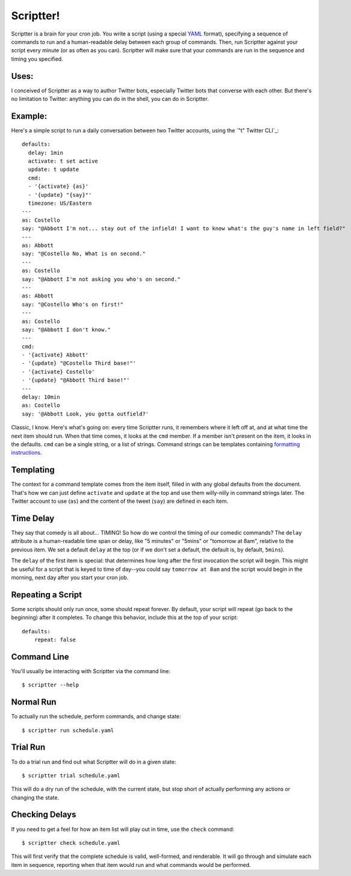 ##########
Scriptter!
##########

.. image:: https://travis-ci.org/eykd/scriptter.svg?branch=master
    :target: https://travis-ci.org/eykd/scriptter


.. image:: https://coveralls.io/repos/eykd/scriptter/badge.svg
  :target: https://coveralls.io/r/eykd/scriptter


Scriptter is a brain for your cron job. You write a script (using a special
YAML_ format), specifying a sequence of commands to run and a human-readable
delay between each group of commands. Then, run Scriptter against your script
every minute (or as often as you can). Scriptter will make sure that your
commands are run in the sequence and timing you specified.

.. _YAML: http://www.yaml.org/


Uses:
=====

I conceived of Scriptter as a way to author Twitter bots, especially Twitter
bots that converse with each other. But there's no limitation to Twitter:
anything you can do in the shell, you can do in Scriptter.


Example:
========

Here's a simple script to run a daily conversation between two Twitter
accounts, using the `"t" Twitter CLI`_::

    defaults:
      delay: 1min
      activate: t set active
      update: t update
      cmd:
      - '{activate} {as}'
      - '{update} "{say}"'
      timezone: US/Eastern
    ---
    as: Costello
    say: "@Abbott I'm not... stay out of the infield! I want to know what's the guy's name in left field?"
    ---
    as: Abbott
    say: "@Costello No, What is on second."
    ---
    as: Costello
    say: "@Abbott I'm not asking you who's on second."
    ---
    as: Abbott
    say: "@Costello Who's on first!"
    ---
    as: Costello
    say: "@Abbott I don't know."
    ---
    cmd:
    - '{activate} Abbott'
    - '{update} "@Costello Third base!"'
    - '{activate} Costello'
    - '{update} "@Abbott Third base!"'
    ---
    delay: 10min
    as: Costello
    say: '@Abbott Look, you gotta outfield?'

.. _t Twitter CLI: https://github.com/sferik/t

Classic, I know. Here's what's going on: every time Scriptter runs, it
remembers where it left off at, and at what time the next item should run. When
that time comes, it looks at the ``cmd`` member. If a member isn't present on
the item, it looks in the defaults. ``cmd`` can be a single string, or a list
of strings. Command strings can be templates containing `formatting instructions`_.

.. _formatting instructions: https://docs.python.org/2/library/string.html#formatstrings


Templating
==========

The context for a command template comes from the item itself, filled in with
any global defaults from the document. That's how we can just define
``activate`` and ``update`` at the top and use them willy-nilly in command
strings later. The Twitter account to use (``as``) and the content of the tweet
(``say``) are defined in each item.


Time Delay
==========

They say that comedy is all about... TIMING! So how do we control the timing of
our comedic commands? The ``delay`` attribute is a human-readable time span or
delay, like "5 minutes" or "5mins" or "tomorrow at 8am", relative to the
previous item. We set a default ``delay`` at the top (or if we don't set a
default, the default is, by default, ``5mins``).

The ``delay`` of the first item is special: that determines how long after the
first invocation the script will begin. This might be useful for a script that
is keyed to time of day--you could say ``tomorrow at 8am`` and the script would
begin in the morning, next day after you start your cron job.


Repeating a Script
==================

Some scripts should only run once, some should repeat forever. By default, your
script will repeat (go back to the beginning) after it completes. To change
this behavior, include this at the top of your script::

    defaults:
        repeat: false


Command Line
============

You'll usually be interacting with Scriptter via the command line::

    $ scriptter --help


Normal Run
==========

To actually run the schedule, perform commands, and change state::

    $ scriptter run schedule.yaml


Trial Run
=========

To do a trial run and find out what Scriptter will do in a given state::

    $ scriptter trial schedule.yaml

This will do a dry run of the schedule, with the current state, but stop short
of actually performing any actions or changing the state.


Checking Delays
===============

If you need to get a feel for how an item list will play out in time, use the
``check`` command::

    $ scriptter check schedule.yaml

This will first verify that the complete schedule is valid, well-formed, and
renderable. It will go through and simulate each item in sequence, reporting
when that item would run and what commands would be performed.
